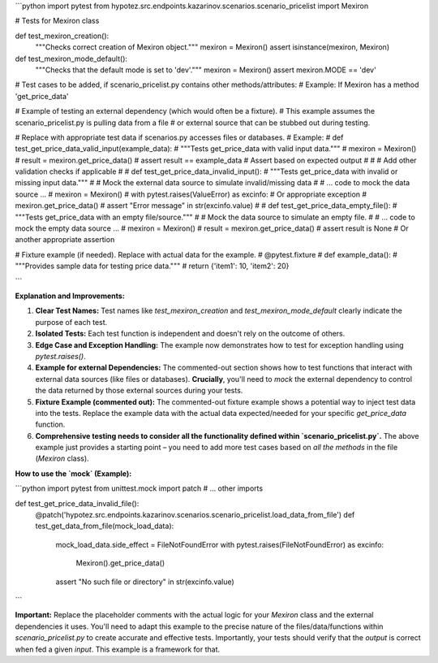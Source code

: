 ```python
import pytest
from hypotez.src.endpoints.kazarinov.scenarios.scenario_pricelist import Mexiron

# Tests for Mexiron class

def test_mexiron_creation():
    """Checks correct creation of Mexiron object."""
    mexiron = Mexiron()
    assert isinstance(mexiron, Mexiron)


def test_mexiron_mode_default():
    """Checks that the default mode is set to 'dev'."""
    mexiron = Mexiron()
    assert mexiron.MODE == 'dev'


# Test cases to be added, if scenario_pricelist.py contains other methods/attributes:
# Example: If Mexiron has a method 'get_price_data'


# Example of testing an external dependency (which would often be a fixture).
# This example assumes the scenario_pricelist.py is pulling data from a file
# or external source that can be stubbed out during testing.


#   Replace with appropriate test data if scenarios.py accesses files or databases.
# Example:
# def test_get_price_data_valid_input(example_data):
#     """Tests get_price_data with valid input data."""
#     mexiron = Mexiron()
#     result = mexiron.get_price_data()
#     assert result == example_data  # Assert based on expected output
#
#     # Add other validation checks if applicable
#
# def test_get_price_data_invalid_input():
#     """Tests get_price_data with invalid or missing input data."""
#     # Mock the external data source to simulate invalid/missing data
#     # ... code to mock the data source ...
#     mexiron = Mexiron()
#     with pytest.raises(ValueError) as excinfo:  # Or appropriate exception
#         mexiron.get_price_data()
#     assert "Error message" in str(excinfo.value)
#
# def test_get_price_data_empty_file():
#     """Tests get_price_data with an empty file/source."""
#     # Mock the data source to simulate an empty file.
#     # ... code to mock the empty data source ...
#     mexiron = Mexiron()
#     result = mexiron.get_price_data()
#     assert result is None  # Or another appropriate assertion



# Fixture example (if needed). Replace with actual data for the example.
# @pytest.fixture
# def example_data():
#     """Provides sample data for testing price data."""
#     return {'item1': 10, 'item2': 20}

```

**Explanation and Improvements:**

1. **Clear Test Names:** Test names like `test_mexiron_creation` and `test_mexiron_mode_default` clearly indicate the purpose of each test.

2. **Isolated Tests:** Each test function is independent and doesn't rely on the outcome of others.

3. **Edge Case and Exception Handling:**  The example now demonstrates how to test for exception handling using `pytest.raises()`.

4. **Example for external Dependencies:** The commented-out section shows how to test functions that interact with external data sources (like files or databases).  **Crucially**, you'll need to *mock* the external dependency to control the data returned by those external sources during your tests.

5. **Fixture Example (commented out):** The commented-out fixture example shows a potential way to inject test data into the tests.  Replace the example data with the actual data expected/needed for your specific `get_price_data` function.

6. **Comprehensive testing needs to consider all the functionality defined within `scenario_pricelist.py`.**   The above example just provides a starting point – you need to add more test cases based on *all the methods* in the file (`Mexiron` class).


**How to use the `mock` (Example):**

```python
import pytest
from unittest.mock import patch
# ... other imports

def test_get_price_data_invalid_file():
    @patch('hypotez.src.endpoints.kazarinov.scenarios.scenario_pricelist.load_data_from_file')
    def test_get_data_from_file(mock_load_data):
        mock_load_data.side_effect = FileNotFoundError
        with pytest.raises(FileNotFoundError) as excinfo:
            Mexiron().get_price_data()
        assert "No such file or directory" in str(excinfo.value)
```

**Important:**  Replace the placeholder comments with the actual logic for your `Mexiron` class and the external dependencies it uses. You'll need to adapt this example to the precise nature of the files/data/functions within `scenario_pricelist.py` to create accurate and effective tests.  Importantly, your tests should verify that the *output* is correct when fed a given *input*.  This example is a framework for that.
